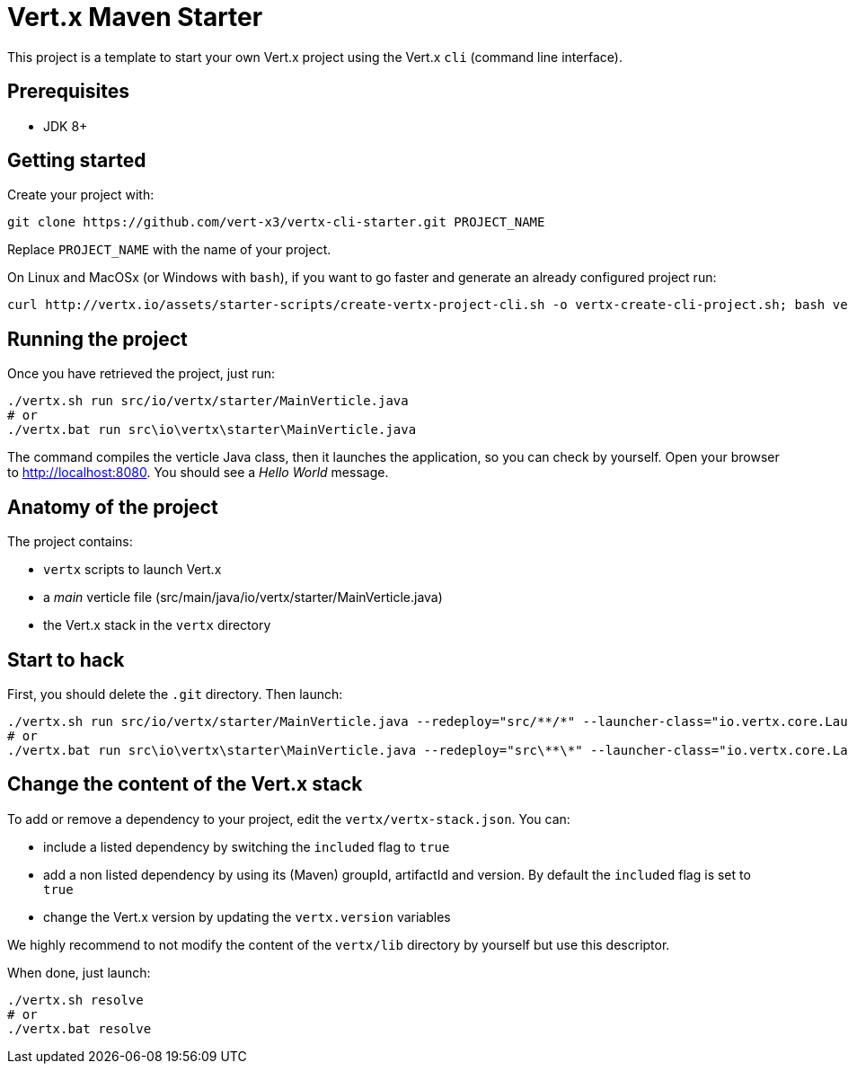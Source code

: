 = Vert.x Maven Starter

This project is a template to start your own Vert.x project using the Vert.x `cli` (command line interface).

== Prerequisites

* JDK 8+

== Getting started

Create your project with:

[source]
----
git clone https://github.com/vert-x3/vertx-cli-starter.git PROJECT_NAME
----

Replace `PROJECT_NAME` with the name of your project.

On Linux and MacOSx (or Windows with `bash`), if you want to go faster and generate an already configured project run:

[source]
----
curl http://vertx.io/assets/starter-scripts/create-vertx-project-cli.sh -o vertx-create-cli-project.sh; bash vertx-create-cli-project.sh
----

== Running the project

Once you have retrieved the project, just run:

[source]
----
./vertx.sh run src/io/vertx/starter/MainVerticle.java
# or
./vertx.bat run src\io\vertx\starter\MainVerticle.java
----

The command compiles the verticle Java class, then  it launches the application, so you can check by yourself. Open your browser to http://localhost:8080. You should see a _Hello World_ message.

== Anatomy of the project

The project contains:

* `vertx` scripts to launch Vert.x
* a _main_ verticle file (src/main/java/io/vertx/starter/MainVerticle.java)
* the Vert.x stack in the `vertx` directory

== Start to hack

First, you should delete the `.git` directory. Then launch:

[source]
----
./vertx.sh run src/io/vertx/starter/MainVerticle.java --redeploy="src/**/*" --launcher-class="io.vertx.core.Launcher"
# or
./vertx.bat run src\io\vertx\starter\MainVerticle.java --redeploy="src\**\*" --launcher-class="io.vertx.core.Launcher"
----

== Change the content of the Vert.x stack

To add or remove a dependency to your project, edit the `vertx/vertx-stack.json`. You can:

* include a listed dependency by switching the `included` flag to `true`
* add a non listed dependency by using its (Maven) groupId, artifactId and version. By default the `included` flag is set to `true`
* change the Vert.x version by updating the `vertx.version` variables

We highly recommend to not modify the content of the `vertx/lib` directory by yourself but use this descriptor.

When done, just launch:

[source]
----
./vertx.sh resolve
# or
./vertx.bat resolve
----
